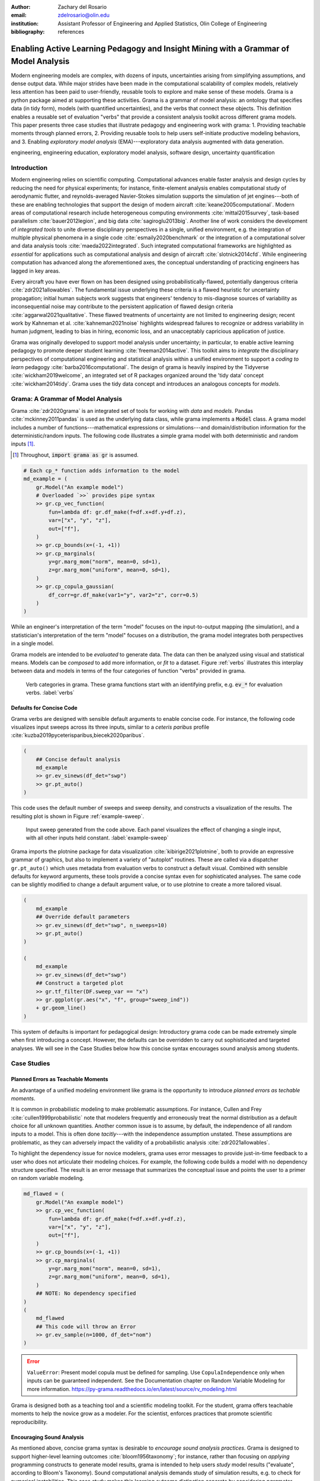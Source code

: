 :author: Zachary del Rosario
:email: zdelrosario@olin.edu
:institution: Assistant Professor of Engineering and Applied Statistics, Olin College of Engineering

:bibliography: references

=====================================================================================
Enabling Active Learning Pedagogy and Insight Mining with a Grammar of Model Analysis
=====================================================================================

.. class:: abstract

Modern engineering models are complex, with dozens of inputs, uncertainties arising from simplifying assumptions, and dense output data. While major strides have been made in the computational scalability of complex models, relatively less attention has been paid to user-friendly, reusable tools to explore and make sense of these models. Grama is a python package aimed at supporting these activities. Grama is a grammar of model analysis: an ontology that specifies data (in tidy form), models (with quantified uncertainties), and the verbs that connect these objects. This definition enables a reusable set of evaluation "verbs" that provide a consistent analysis toolkit across different grama models. This paper presents three case studies that illustrate pedagogy and engineering work with grama: 1. Providing teachable moments through planned errors, 2. Providing reusable tools to help users self-initiate productive modeling behaviors, and 3. Enabling *exploratory model analysis* (EMA)---exploratory data analysis augmented with data generation.

.. class:: keywords

   engineering, engineering education, exploratory model analysis, software design, uncertainty quantification

Introduction
============

Modern engineering relies on scientific computing. Computational advances enable faster analysis and design cycles by reducing the need for physical experiments; for instance, finite-element analysis enables computational study of aerodynamic flutter, and reynolds-averaged Navier-Stokes simulation supports the simulation of jet engines---both of these are enabling technologies that support the design of modern aircraft :cite:`keane2005computational`. Modern areas of computational research include heterogeneous computing environments :cite:`mittal2015survey`, task-based parallelism :cite:`bauer2012legion`, and big data :cite:`sagiroglu2013big`. Another line of work considers the development of *integrated tools* to unite diverse disciplinary perspectives in a single, unified environment, e.g. the integration of multiple physical phenomena in a single code :cite:`esmaily2020benchmark` or the integration of a computational solver and data analysis tools :cite:`maeda2022integrated`. Such integrated computational frameworks are highlighted as *essential* for applications such as computational analysis and design of aircraft :cite:`slotnick2014cfd`. While engineering computation has advanced along the aforementioned axes, the conceptual understanding of practicing engineers has lagged in key areas.

Every aircraft you have ever flown on has been designed using probabilistically-flawed, potentially dangerous criteria :cite:`zdr2021allowables`. The fundamental issue underlying these criteria is a flawed heuristic for uncertainty propagation; initial human subjects work suggests that engineers' tendency to mis-diagnose sources of variability as inconsequential noise may contribute to the persistent application of flawed design criteria :cite:`aggarwal2021qualitative`. These flawed treatments of uncertainty are not limited to engineering design; recent work by Kahneman et al. :cite:`kahneman2021noise` highlights widespread failures to recognize or address variability in human judgment, leading to bias in hiring, economic loss, and an unacceptably capricious application of justice.

Grama was originally developed to support model analysis under uncertainty; in particular, to enable active learning pedagogy to promote deeper student learning :cite:`freeman2014active`. This toolkit aims to *integrate* the disciplinary perspectives of computational engineering and statistical analysis within a unified environment to support a *coding to learn* pedagogy :cite:`barba2016computational`. The design of grama is heavily inspired by the Tidyverse :cite:`wickham2019welcome`, an integrated set of R packages organized around the 'tidy data' concept :cite:`wickham2014tidy`. Grama uses the tidy data concept and introduces an analogous concepts for *models*.

Grama: A Grammar of Model Analysis
==================================

Grama :cite:`zdr2020grama` is an integrated set of tools for working with *data* and *models*. Pandas :cite:`mckinney2011pandas` is used as the underlying data class, while grama implements a :code:`Model` class. A grama model includes a number of functions---mathematical expressions or simulations---and domain/distribution information for the deterministic/random inputs. The following code illustrates a simple grama model with both deterministic and random inputs [#]_.

.. [#] Throughout, :code:`import grama as gr` is assumed.

.. code-block:: python

		# Each cp_* function adds information to the model
		md_example = (
		    gr.Model("An example model")
		    # Overloaded `>>` provides pipe syntax
		    >> gr.cp_vec_function(
		        fun=lambda df: gr.df_make(f=df.x+df.y+df.z),
			var=["x", "y", "z"],
			out=["f"],
		    )
		    >> gr.cp_bounds(x=(-1, +1))
		    >> gr.cp_marginals(
		        y=gr.marg_mom("norm", mean=0, sd=1),
		        z=gr.marg_mom("uniform", mean=0, sd=1),
		    )
		    >> gr.cp_copula_gaussian(
		        df_corr=gr.df_make(var1="y", var2="z", corr=0.5)
		    )
		)

While an engineer's interpretation of the term "model" focuses on the input-to-output mapping (the simulation), and a statistician's interpretation of the term "model" focuses on a distribution, the grama model integrates both perspectives in a single model.

Grama models are intended to be *evaluated* to generate data. The data can then be analyzed using visual and statistical means. Models can be *composed* to add more information, or *fit* to a dataset. Figure :ref:`verbs` illustrates this interplay between data and models in terms of the four categories of function "verbs" provided in grama.

.. figure:: verb-classes-bw.png
   :scale: 40%
   :figclass: bht

   Verb categories in grama. These grama functions start with an identifying prefix, e.g. :code:`ev_*` for evaluation verbs. :label:`verbs`

Defaults for Concise Code
-------------------------

Grama verbs are designed with sensible default arguments to enable concise code. For instance, the following code visualizes input sweeps across its three inputs, similar to a *ceteris paribus* profile :cite:`kuzba2019pyceterisparibus,biecek2020paribus`.

.. code-block:: python

		(
		    ## Concise default analysis
		    md_example
		    >> gr.ev_sinews(df_det="swp")
		    >> gr.pt_auto()
		)

This code uses the default number of sweeps and sweep density, and constructs a visualization of the results. The resulting plot is shown in Figure :ref:`example-sweep`.

.. figure:: example-sweep.png
   :scale: 50%
   :figclass: bht

   Input sweep generated from the code above. Each panel visualizes the effect of changing a single input, with all other inputs held constant. :label:`example-sweep`

Grama imports the plotnine package for data visualization :cite:`kibirige2021plotnine`, both to provide an expressive grammar of graphics, but also to implement a variety of "autoplot" routines. These are called via a dispatcher ``gr.pt_auto()`` which uses metadata from evaluation verbs to construct a default visual. Combined with sensible defaults for keyword arguments, these tools provide a concise syntax even for sophisticated analyses. The same code can be slightly modified to change a default argument value, or to use plotnine to create a more tailored visual.

.. code-block:: python

		(
		    md_example
		    ## Override default parameters
		    >> gr.ev_sinews(df_det="swp", n_sweeps=10)
		    >> gr.pt_auto()
		)

		(
		    md_example
		    >> gr.ev_sinews(df_det="swp")
		    ## Construct a targeted plot
		    >> gr.tf_filter(DF.sweep_var == "x")
		    >> gr.ggplot(gr.aes("x", "f", group="sweep_ind"))
		    + gr.geom_line()
		)

This system of defaults is important for pedagogical design: Introductory grama code can be made extremely simple when first introducing a concept. However, the defaults can be overridden to carry out sophisticated and targeted analyses. We will see in the Case Studies below how this concise syntax encourages sound analysis among students.

Case Studies
============



Planned Errors as Teachable Moments
-----------------------------------

An advantage of a unified modeling environment like grama is the opportunity to introduce *planned errors as techable moments*.

It is common in probabilistic modeling to make problematic assumptions. For instance, Cullen and Frey :cite:`cullen1999probabilistic` note that modelers frequently and erroneously treat the normal distribution as a default choice for all unknown quantities. Another common issue is to assume, by default, the independence of all random inputs to a model. This is often done *tacitly*---with the independence assumption unstated. These assumptions are problematic, as they can adversely impact the validity of a probabilistic analysis :cite:`zdr2021allowables`.

To highlight the dependency issue for novice modelers, grama uses error messages to provide just-in-time feedback to a user who does not articulate their modeling choices. For example, the following code builds a model with no dependency structure specified. The result is an error message that summarizes the conceptual issue and points the user to a primer on random variable modeling.

.. code-block:: python

		md_flawed = (
		    gr.Model("An example model")
		    >> gr.cp_vec_function(
		        fun=lambda df: gr.df_make(f=df.x+df.y+df.z),
			var=["x", "y", "z"],
			out=["f"],
		    )
		    >> gr.cp_bounds(x=(-1, +1))
		    >> gr.cp_marginals(
		        y=gr.marg_mom("norm", mean=0, sd=1),
		        z=gr.marg_mom("uniform", mean=0, sd=1),
		    )
		    ## NOTE: No dependency specified
		)
		(
		    md_flawed
		    ## This code will throw an Error
		    >> gr.ev_sample(n=1000, df_det="nom")
		)


.. error::

   ``ValueError``: Present model copula must be defined for sampling. Use ``CopulaIndependence`` only when inputs can be guaranteed independent. See the Documentation chapter on Random Variable Modeling for more information. https://py-grama.readthedocs.io/en/latest/source/rv_modeling.html

Grama is designed both as a teaching tool and a scientific modeling toolkit. For the student, grama offers teachable moments to help the novice grow as a modeler. For the scientist, enforces practices that promote scientific reproducibility.

Encouraging Sound Analysis
--------------------------

As mentioned above, concise grama syntax is desirable to *encourage sound analysis practices*. Grama is designed to support higher-level learning outcomes :cite:`bloom1956taxonomy`; for instance, rather than focusing on *applying* programming constructs to generate model results, grama is intended to help users *study* model results ("evaluate", according to Bloom's Taxonomy). Sound computational analysis demands study of simulation results, e.g. to check for numerical instabilities. This case study makes this learning outcome distinction concrete by considering *parameter sweeps*.

Generating a parameter sweep similar to Figure :ref:`example-sweep` with standard Python libraries requires a considerable amount of boilerplate code, manual coordination of model data, and explicit loop construction: The following code generates parameter sweep data using standard libraries. Note that this code sweeps through values of ``x`` holding values of ``y`` fixed; additional code would be necessary to construct a sweep through ``y`` [#]_.

.. [#] Code assumes ``import numpy as np; import pandas as pd``.

.. code-block:: python

    ## Manual approach
    # Gather model data
    x_lo = -1; x_up = +1;
    y_lo = -1; y_up = +1;
    f_model = lambda x, y: x**2 * y
    # Analysis parameters
    nx = 10               # Grid resolution for x
    y_const = [-1, 0, +1] # Constant values for y
    # Generate data
    data = np.zeros((nx * len(y_const), 3))
    for i, x in enumerate(np.linspace(x_lo, x_up, num=nx)):
        for j, y in enumerate(y_const):
            data[i + j*nx, 0] = f_model(x, y)
            data[i + j*nx, 1] = x
            data[i + j*nx, 2] = y
    # Package data for visual
    df_manual = pd.DataFrame(
        data=data,
        columns=["f", "x", "y"],
    )

The ability to write low-level programming constructs---such as the loops above---is an obviously worthy learning outcome in a course on scientific computing. However, not all courses should focus on low-level programming constructs. Grama is not designed to support low-level learning outcomes; instead, the package is designed to support a "coding to learn" philosophy :cite:`barba2016computational` focused on higher-order learning outcomes to support sound modeling practices.

Parameter sweep functionality can be achieved in grama without explicit loop management and with sensible defaults for the analysis parameters. This provides a "quick and dirty" tool to inspect a model's behavior. A grama approach to parameter sweeps is shown below.

.. code-block:: python

    ## Grama approach
    # Gather model data
    md_gr = (
        gr.Model()
        >> gr.cp_vec_function(
            fun=lambda df: gr.df_make(f=df.x**2 * df.y),
            var=["x", "y"],
            out=["f"],
        )
        >> gr.cp_bounds(
            x=(-1, +1),
            y=(-1, +1),
        )
    )
    # Generate data
    df_gr = gr.eval_sinews(
        md_gr,
        df_det="swp",
        n_sweeps=3,
    )

Once a model is implemented in grama, performing a parameter sweep is trivial, requiring just two lines of code and zero initial choices for analysis parameters. The practical outcome of this software design is that users will tend to *self-initiate* parameter sweeps: While students will rarely choose to write the extensive boilerplate code necessary for a parameter sweep (unless required to do so), students writing code in grama will tend to self-initiate sound analysis practices.

For example, the following code is unmodified from a student report [#]_. The original author implemented an ordinary differential equation model to simulate the track time ``"finish_time"`` of an electric formula car, and sought to study the impact of variables such as the gear ratio ``"GR"`` on ``"finish_time"``. While the assignment did not require a parameter sweep, the student chose to carry out their own study. The code below is a self-initiated parameter sweep of the track time model.

.. [#] Included with permission of the author, on condition of anonymity.

.. code-block:: python

		## Unedited student code
		md_car = (
		    gr.Model("Accel Model")
		    >> gr.cp_function(
		        fun = calculate_finish_time,
		        var = ["GR", "dt_mass", "I_net" ],
		        out = ["finish_time"],
		    )

		    >> gr.cp_bounds(
		        GR=(+1,+4),
		        dt_mass=(+5,+15),
		        I_net=(+.2,+.3),
		    )
		)

		gr.plot_auto(
		    gr.eval_sinews(
		        md_car,
		        df_det="swp",
		        #skip=True,
		        n_density=20,
		        n_sweeps=5,
		        seed=101,
		    )
		)


.. figure:: student-sweep-focus.png
   :scale: 40%
   :figclass: bht

   Input sweep generated from the student code above. The image has been cropped for space, and the results are generated with an older version of grama. The jagged response at higher values of the input are evidence of solver instabilities. :label:`example-sweep`

The parameter sweep shown in Figure :ref:`example-sweep` gives an overall impression of the effect of input ``"GR"`` on the output ``"finish_time"``---this particular input tends to dominate the results. However, variable results at higher values of ``"GR"`` provide evidence of numerical instability in the ODE solver underlying the model. Without this sort of model evaluation, the student author would not have discovered the limitations of the model.

Exploratory Model Analysis
--------------------------


.. figure:: hull-schematic-stable.png
   :scale: 40%
   :figclass: bht

   Schematic boat hull rotated to :math:`22.5^{\circ}`. The forces due to gravity and buoyancy act at the center of mass (COM) and center of buoyancy (COB), respectively. Note that this hull is upright stable, as the couple will rotate the boat to upright. :label:`boat-stable`

.. figure:: hull-schematic-unstable.png
   :scale: 40%
   :figclass: bht

   Schematic boat hull rotated to :math:`22.5^{\circ}`. Gravity and buoyancy are annotated as in Figure :ref:`boat-stable`. Note that this hull is upright unstable, as the couple will rotate the boat away from upright. Design variables such as the boat's displacement ratio :code:`d` and center of mass height :code:`f_com` affect stability in complex, interrelated ways. :label:`boat-unstable`

.. figure:: moment-curve.png
   :scale: 40%
   :figclass: bht

   Restoring torque of a boat hull as it is rotated through :math:`180^{\circ}`. A positive slope at upright :math:`\theta=0^{\circ}` is required for upright stability. Stability is lost at an extreme angle known as the *angle of vanishing stability* (AVS); beyond this angle the boat will not right. :label:`boat-unstable`
